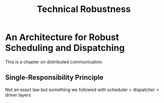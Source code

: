 #+title: Technical Robustness

* An Architecture for Robust Scheduling and Dispatching

This is a chapter on distributed communication.

** Single-Responsibility Principle

Not an exact law but something we followed with scheduler > dispatcher > driver layers
